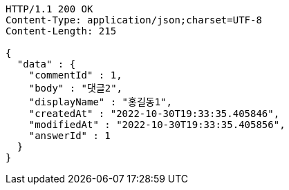 [source,http,options="nowrap"]
----
HTTP/1.1 200 OK
Content-Type: application/json;charset=UTF-8
Content-Length: 215

{
  "data" : {
    "commentId" : 1,
    "body" : "댓글2",
    "displayName" : "홍길동1",
    "createdAt" : "2022-10-30T19:33:35.405846",
    "modifiedAt" : "2022-10-30T19:33:35.405856",
    "answerId" : 1
  }
}
----